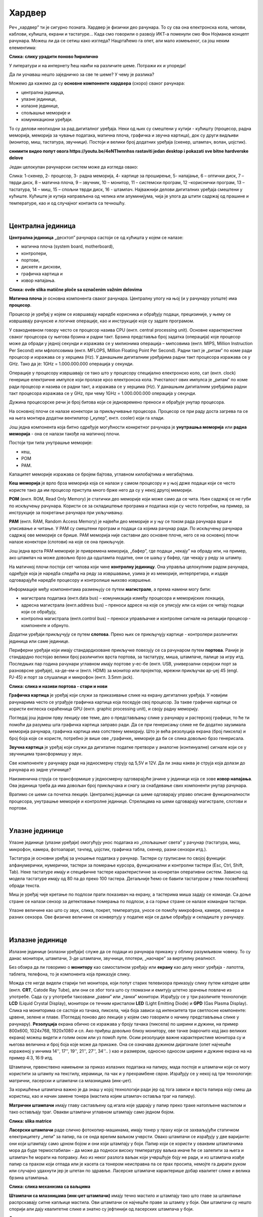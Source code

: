 Хардвер
=======

Реч „хардвер” ти је сигурно позната. Хардвер је физички део рачунара. То су сва она електронска кола, чипови, каблови, кућишта, екрани и тастатуре…
Када смо говорили о развоју ИКТ-а поменули смо Фон Нојманов концепт рачунара. Можеш ли да се сетиш како изгледа?
Нацртаћемо га опет, али мало измењеног, са још неким елементима:



.. image:: ../../_images/8_nojman_koncept.png
   :width: 720px   
   :align: center

**Слика: слику урадити поново ћирилично**




У литератури и на интернету ћеш наићи на различите шеме. Потражи их и упореди!

Да ли уочаваш нешто заједничко за све те шеме? У чему је разлика?

Можемо да кажемо да су **основне компоненте хардвера** (скоро) сваког рачунара:

- централна јединица, 

- улазне јединице, 

- излазне јединице, 

- спољашње меморије и

- комуникациони уређаји.

То су делови неопходни за рад дигиталног уређаја. Неки од њих су смештени у кутији - кућишту (процесор, радна меморија, меморија за чување података, матична плоча, графичка и звучна картица), док су други видљиви (монитор, миш, тастатура, звучници). Постоји и велики број додатних уређаја (скенер, штампач, волан, џојстик).

**снимити видео попут овога
https://youtu.be/4eNTlwnnhss
rastaviti jedan desktop i pokazati sve bitne hardverske delove**

Један целокупан рачунарски систем може да изгледа овако:

.. image:: ../../_images/8_racunarski_sistem.png
   :width: 720px   
   :align: center

Слика: 1-скенер, 2- процесор, 3- радна меморија, 4- картице за проширење, 5- напајање, 6 – оптички диск, 7 – тврди диск, 8 – матична плоча, 9 – звучник, 10 – монитор, 11 – системски програм, 12 –кориснички програм, 13 – тастатура, 14 – миш, 15 – спољни тврди диск, 16 - штампач. Најважнији делови дигиталних уређаја смештени у кућиште. Кућиште је кутија направљена од челика или алуминијума, чија је улога да штити садржај од прашине и температуре, као и од случајног контакта са течношћу.

|

Централна јединица
------------------

**Централна јединица** „десктоп” рачунара састоји се од кућишта у којем се налазе: 

- матична плоча (system board, motherboard), 

- контролери, 

- портови, 

- дискете и дискови, 

- графичка картица и 

- извор напајања. 

.. image:: ../../_images/biće_slika.png
   :width: 720px   
   :align: center

**Слика: ovde slika matične ploče sa označenim važnim delovima**

**Матична плоча** је основна компонента сваког рачунара. Централну улогу на њој (и у рачунару уопште) има **процесор**. 

Процесор је уређај у којем се извршавају наредбе корисника и обрађују подаци, прецизиније, у њему се извршавају рачунске и логичке операције, као и инструкције које су задате програмом.

У свакодневном говору често се процесор назива CPU (енгл. central processing unit). Основне карактеристике сваког процесора су његова брзина и радни такт. Брзина представља број задатка (операција) које процесор може да обради у једној секунди и изражава се у милионима операција  – мипсовима (енгл. MIPS, Million Instruction Per Second) или мфлопсовима (енгл. MFLOPS, Million Floating Point Per Second). Радни такт је „ритам” по коме ради процесор и изражава се у херцима (Hz). У данашњим дигиталним уређајима радни такт процесора изражава се у GHz. Тако да је: 1GHz = 1.000.000.000 операција у секунди. ­

Операције у процесору извршавају се тако што у процесору специјално електронско коло, сат (енгл. clock) генерише електричне импулсе који пролазе кроз електронска кола.   Учесталост ових импулса је „ритам” по коме ради процесор и назива се радни такт, а изражава се у херцима (Hz). У данашњим дигиталним уређајима радни такт процесора изражава се у GHz, при чему 1GHz = 1.000.000.000 операција у секунди.

Дужина процесорске речи је број битова који се једновремено преноси и обрађује унутар процесора. 

.. infonote::

   Карактеристике процесора су: 

   - брзина процесора, 

   - дужина процесорске речи, 

   - радни такт и 

   - интерни кеш. 


На основној плочи се налазе конектори за прикључивање процесора. Процесор се при раду доста загрева па се на њега монтира додатни вентилатор („кулер”, енгл. cooler) који га хлади. 

Још једна компонента која битно одређује могућности конкретног рачунара је **унутрашња меморија** или **радна меморија** - она се налази такође на матичној плочи. 

Постоји три типа унутрашње меморије: 

- кеш, 

- РОМ

- РАМ. 

Капацитет меморије изражава се бројем бајтова, углавном килобајтима и мегабајтима. 

**Кеш меморија** је врло брза меморија која се налази у самом процесору и у њој држе подаци који се често користе тако да им процесор приступа много брже него да су у некој другој меморији. 

**РОМ** (енгл. ROM, Read Only Memory) је статички део меморије који може само да се чита. Њен садржај се не губи по искључењу рачунара. Користи се за складиштење програма и података који су често потребни, на пример, за инструкције за покретање рачунара при укључивању. 

**РАМ** (енгл. RAM, Random Access Memory) је највећи део меморије и у њу се током рада рачунара врши и уписивање и читање. У РАМ су смештени програм и подаци са којима рачунар ради. По искључењу рачунара садржај ове меморије се брише. РАМ меморија није саставни део основне плоче, него се на основној плочи налазе конектори (слотови) на које се она прикључује. 

Још једна врста РАМ меморије је привремена меморија, „бафер”, где подаци „чекају” на обраду или, на пример, ако штампач на може довољно брзо да одштампа податке, они се шаљу у бафер, где чекају у реду за штампу.

.. infonote::

   Радна меморија је уређај који чува податке и програме са којима процесор ради. Она омогућује процесору да брзо приступа потребним подацима и програмима. Када се рачунар искључи, процесор престаје са радом, а из радне меморије све се брише.

На матичној плочи постоји сет чипова који чине **контролну јединицу**. Она управља целокупним радом рачунара, одређује која је наредба следећа на реду за извршавање, узима је из меморије, интерпретира, и издаје одговарајуће наредбе процесору и контролише њихово извршење.

Информације међу компонентама размењују се путем **магистрале**, а према намени могу бити:

- магистрала података (енгл.data bus) – комуникација између процесора и меморијских локација, 

- адресна магистрала (енгл.address bus) – преноси адресе на које се уписују или са којих се читају подаци који се обрађују, 

- контролна магистрала (енгл.control bus) – преноси управљачке и контролне сигнале на релацији процесор -  компоненте и обрнуто. 

Додатни уређаји прикључују се путем **слотова**. Преко њих се прикључују картице - контролери различитих јединица или саме јединице. 

Периферни уређаји који имају стандардизоване прикључке повезују се са рачунаром путем **портова**. Раније је стандардно постојао велики број различитих врста портова, за тастатуру, миша, штампаче, палице за игру итд. Последњих пар година рачунари углавном имају портове у-ес-бе (енгл. USB, универзални серијски порт за разноврсне уређаје), ха-де-ем-и (енгл. HDMI) за монитор или пројектор, мрежни прикључак ар-џej 45 (engl. РЈ-45) и порт за слушалице и микрофон (енгл. 3.5mm jack).

.. image:: ../../_images/biće_slika.png
   :width: 720px   
   :align: center

**Слика: слика и називи портова - стари и нови**


**Графичка картица** је уређај који служи за приказивање слике на екрану дигиталних уређаја. У новијим рачунарима често се уграђује графичка картица која поседује свој процесор. За такве графичке картице се користи енглеска скраћеница GPU (енгл. graphic processing unit), и своју радну меморију. ­

Погледај још једном прву лекцију ове теме, део о представљању слике у рачунару и растерској графици, то ће ти помоћи да разумеш шта графичка картица заправо ради. Да се при генерисању слике не би додатно заузимала меморија рачунара, графичка картица има сопствену меморију. Што је већа резолуција екрана (број пиксела) и број боја које се користе, потребно је више ове „графичке„ меморије да би се слика довољно брзо генерисала.

**Звучна картица** је уређај који служи да дигиталне податке претвори у аналогне (континуалне) сигнале који се у звучницима трансформишу у звук. 

Све компоненте у рачунару раде на једносмерну струју од 5,5V и 12V. Да ли знаш каква је струја која долази до рачунара из зидне утичнице?


.. reveal:: struja
   :showtitle: Помоћ
   :hidetitle: Сакриј прозор
   
   .. infonote:: Ако је твој одговор није био:  „Наизменична струја, 220V„, преслишај се лекција физике из основне школе у вези са електричном струјом, или поразговарај са старијим укућанима. Јако је важно да разликујеш појмове везане за врсту струје и напон, због своје безбедности и због одржавања  исправности уређаја које користиш.

Наизменична струја се трансформише у једносмерну одговарајуће јачине у јединици која се зове **извор напајања**. Ова јединица треба да има довољан број прикључака и снагу за снабдевање свих компоненти унутар рачунара.

.. infonote::
   Ра резимирамо, матична плоча је основа дигиталног уређаја. Све компоненте: графичка и звучна картица, хард диск, процесораи РАМ меморија се прикључују на њу чиме су они повезани у складну целину. На матичној плочи неки елементи омогућују прикључење осталих елемената и то су разни конектори, портови, слотови и џампери, итд.

Вратимо се шеми са почетка лекције. Централној јединици са шеме одговарају управо описане функционалности процесора, унутрашње меморије и контролне јединице. Стрелицама на шеми одговарају магистрале, слотови и портови.



|

Улазне јединице
---------------

Улазне јединице (улазни уређаји) омогућују унос података из „спољашњег света” у рачунар (тастатура, миш, микрофон, камера, фотоапарат, тачпед, џојстик, графичка табла, скенер, разни сензори итд.). 

Тастатура је основни уређај за уношење података у рачунар. Тастери су груписани по својој функцији: алфанумерички, нумерички, тастери за померање курсора, функционални и контролни тастери (Esc, Ctrl, Shift, Tab). Неке тастатуре имају и специфичне тастере карактеристичне за конкретан оперативни систем. Зависно од модела тастатуре имају од 80 па до преко 100 тастера. Детаљније ћемо се бавити тастатуром у теми посвећеној обради текста.

Миш је уређај чије кретање по подлози прати показивач на екрану, а тастерима миша задају се команде. Са доње стране се налази сензор за детектовање померања по подлози, а са горње стране се налазе командни тастери. 

Улазне величине као што су  звук, слика, покрет, температура, уносе се помоћу микрофона, камере, скенера и разних сензора. Ове физичке величине се конвертују у податке који се даље обрађују и складиште у рачунару. 

|

Излазне јединице
----------------

Излазне јединице (излазни уређаји) служе да се подаци из рачунара прикажу у облику разумљивом човеку. То су данас монитори, штампачи, 3-де штампачи, звучници, плотери, „наочаре” за виртуелну реалност.

Без обзира да ли говоримо о **монитору** као самосталном уређају или **екрану** као делу неког уређаја - лапотпа, таблета, телефона, то је компонента која приказује слику. 

Можда сте негде видели старији тип монитора, који попут старих телевизора приказују слику путем катодне цеви (енгл. **CRT**, Catode Ray Tube), али они се због тога што су гломазни и емитују штетно зрачење повлаче из употребе. Сада су у употреби такoзвани „равни” или „танки” монитори. Израђују се у три различите технологије: **LCD** (Liquid Crystal Display), монитори се течним кристалом **LED** (Light Emitting Diode) и **GPD** (Gas Plasma Display).
Слика на мониторима се састоји из тачака, пиксела, чија боја зависи од интензитета три светлосне компоненте: црвене, зелене и плаве. (Погледај поново део лекције у којем смо говорили о начину представљања слике у рачунару). 
**Резолуција** екрана обично се изражава у броју тачака (пиксела) по ширини и дужини, на пример 800х600, 1024х768, 1920х1080 и сл.
Ако приђеш довољно близу монитору, ове тачке (нарочито код јако великих екрана) можеш видети и голим оком или уз помоћ лупе. 
Осим резолуције важне карактеристике монитора су и његова величина и број боја које може да прикаже. Она се означава дужином дијагонале (опет најчешће израженој у инчима  14'', 17'', 19'', 21'', 27'', 34''.. ) као и размером, односно односом ширине и дужине екрана на на пример 4:3, 16:9 итд.

Штампачи, првенствено намењени за приказ излазних података на папиру, мада постоје и штампачи који се могу користити за штампу на текстилу, керамици, па чак и у прехрамбене сврхе.
Израђују се у некој од три технологије: матрични, ласерски и штампачи са млазницама (инк-џет).

За коришћење штампача важно је да знаш у којој технологији ради јер од тога зависи и врста папира коју смеш да користиш, као и начин замене тонера (мастила којим штампач оставља траг на папиру).

**Матрични штампачи** имају главу састављену од игала које ударају у папир преко траке натопљене мастилом и тако остављају траг. Овакви штампачи углавном штампају само једном бојом.

.. image:: ../../_images/biće_slika.png
   :width: 720px   
   :align: center

**Слика: slika matrice**

**Ласерски штампачи** раде слично фотокопир-машинама, имају тонер у праху који се захваљујући статичком електрицитету „лепи” за папир, па се онда врелим ваљком учврсти. Овако штампачи се израђују у две варијанте: они који штампају само црном бојом и они који штампају у боји. Папир који се користи у оваквим штампачима мора да буде термостабилан - да може да подноси високу температуру ваљка иначе ће се залепити за њега и штампач ће морати на поправку. Ако из неког разлога ваљак који учвршћује боју не ради, и из штампача изађе папир са прахом који отпада или је касета са тонером неисправна па се прах просипа, немојте га дирати руком или случајно удахнути јер је штетан по здравље. Ласерске штампаче карактерише добар квалитет слике и велика брзина штампања.

.. image:: ../../_images/biće_slika.png
   :width: 720px   
   :align: center

**Слика: слика механизма са ваљцима**

**Штампачи са млазницама (инк-џет штампачи)** имају течно мастило и штампају тако што главе за штампање распрскавају ситне капљице мастила. Ови штампачи се најчешће праве за штампу у боји. Ови штампачи су нешто спорији али дају квалитетне слике и знатно су јефтинији од ласерских штампача у боји.

.. image:: ../../_images/biće_slika.png
   :width: 720px   
   :align: center

**Слика: слика механизма инкџет**

**3-де штампач (енгл. 3D printer)** је излазни уређај који формира тродимензионалне објекте тако што глава топи пластику и истискује је пратећи програмске инструкције тако да формира тродимензионални објекат. Постоје и варијанте већих размера које се користе у грађевинарству - уместо пластике истискују цементну смешу и тиме граде зидове грађевина.

.. image:: ../../_images/biće_slika.png
   :width: 720px   
   :align: center

**Слика: слика 3д штампач**

|

Улазно-излазне јединице
-----------------------

**Екран осетљив на додир**, какав се користи за „паметне” телефоне, таблете и неке рачунаре, је истовремено и улазни и излазни уређај. Израђују се у различитим технологијама, а рад са њима заснива се на томе да могу да детектују додир и изврше радњу налик ситуацији када се на рачунару постави курсор миша на одређено место и кликне на тастер.

|

Спољашње меморије
-----------------

Већ смо описали унутрашњу меморију рачунара и нагласили да  она чува податке само док је под напоном. Када се рачунар искључи њен садржај се брише. Да би рачунар морао да ради потребно је да се подаци чувају на неком трајном медијум, који памти податке и кад се искључи рачунар и таква меморија се зове „спољашња меморија". 

Иако се у пракси користи израз **хард диск** (чврсти диск, тврди диск) постоје два типа основне спољне меорије: **хард диск** (енгл. **HDD**, Hard Disc Drive) и **полупроводнички „диск”** (енгл. **SSD**, Solid State Drive).  HDD се састоји од магнетних дискова који се окрећу и главе која врши упис и читање, дакле има механичке делове. SSD нема механичке делове (дакле, нема „диск”), већ се састоји од полупроводничких интегрисаних кола. Раније су се користили искључиво HDD, а последњих неколико година сер све масовније користе SSD. 


.. image:: ../../_images/8_hdd_ssd.png
   :width: 550px   
   :align: center

Због наведених карактеристика, SSD се обично користи за системски диск, а HDD за складиштење велике количине података.

Хард диск се може сместити у кућиште које се каблом повезује са рачунаром и у том случају, назива се **екстерни хард диск**.

Спољашња меморија је и **флеш-меморија**. Често се каже и у-ес-бе флеш меморија, енгл. USB flash, због назива порта путем којег се прикључује на рачунар. 

Све ређе се користи, али на старијим рачунарима се може видети и оптички медијум **компакт-диск (енгл. CD)**. До пре неколико година су се користили и магнетни медијуми - дискете од којих је данас остао само симбол - изглед иконице за снимање датотека.

|

Комуникационе јединице
----------------------

Периферни уређаји у рачунару који служе за повезивање рачунара у мрежу и комуникацију са другим рачунаром су **мрежна картица** (за „жичану” мрежу), **бежична мрежна карта** (вајфај, енгл. WiFi), **блутут** (енгл. Bluetooth), **3g/4g модем** (за конекцију са мрежом мобилне телефоније). 

|

.. questionnote::
    Врати се сада на лекцију Рачунарске мреже и интернет и у њој прочитај поново део Прикључење на интернет. Који се појмови појављују и тамо и у претходном пасусу? У ком својству се спомињу у свакој од ове две лекције? Покушај да објасниш везу између ова два аспекта и да је представиш цртежом.

|



.. questionnote::
   На  слици су бројевима од 1 до 5 означени делови дигиталних уређаја. На основу ње реши слагалицу која следи. 

   .. image:: ../../_images/8_L2S18.png
      :align: center
      :width: 700px

.. dragndrop:: harlek1
    :feedback: Tвој одговор није тачан. Покушај поново!
    :match_1: Графичка картица|||1
    :match_2: Хард диск|||2
    :match_3: Матична плоча|||3
    :match_4: Процесор|||4
    :match_5: РАМ|||5

    Споји одговарајуће појмове са бројевима од 1 до 5.


.. questionnote::
   На  слици су бројевима од 1 до 8 означени делови рачунарског система. На основу ње реши слагалицу која следи. 

   .. image:: ../../_images/8_L2S17.png
      :align: center
      :width: 700px

.. dragndrop:: harlek2
    :feedback: Tвој одговор није тачан. Покушај поново!
    :match_1: Монитор|||1
    :match_2: Миш|||2
    :match_3: Лаптоп рачунар|||3
    :match_4: Штампач|||4
    :match_5: Тастатура|||5
    :match_6: Кућиште|||6
    :match_7: Веб-камера|||7
    :match_8: Звучници|||8

    Споји одговарајуће појмове са бројевима од 1 до 8.

**за вежбање прилагодити питања из мог квизлета
https://quizlet.com/_5fii97
за сваки појам дугме које кад се отвори прикаже слику и опис** 

